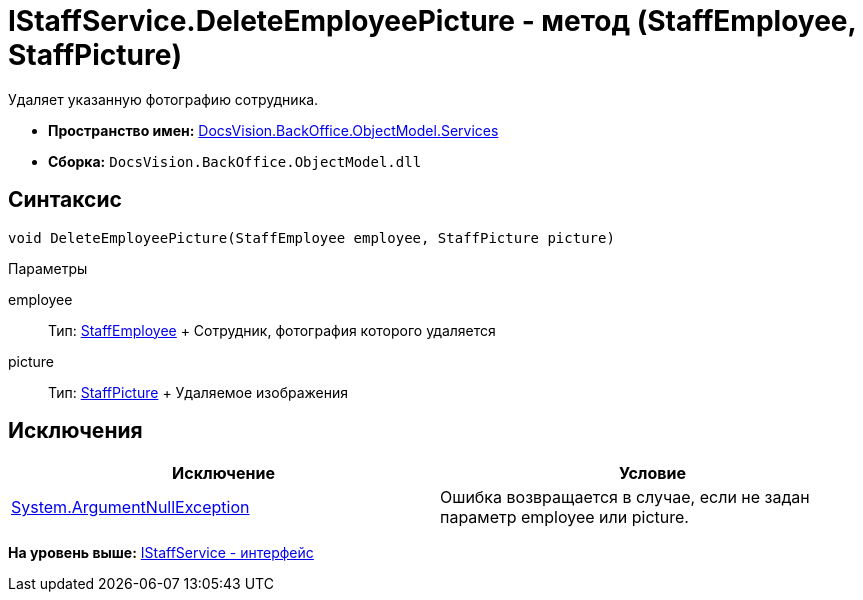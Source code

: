 = IStaffService.DeleteEmployeePicture - метод (StaffEmployee, StaffPicture)

Удаляет указанную фотографию сотрудника.

* [.keyword]*Пространство имен:* xref:Services_NS.adoc[DocsVision.BackOffice.ObjectModel.Services]
* [.keyword]*Сборка:* [.ph .filepath]`DocsVision.BackOffice.ObjectModel.dll`

== Синтаксис

[source,pre,codeblock,language-csharp]
----
void DeleteEmployeePicture(StaffEmployee employee, StaffPicture picture)
----

Параметры

employee::
  Тип: xref:../StaffEmployee_CL.adoc[StaffEmployee]
  +
  Сотрудник, фотография которого удаляется
picture::
  Тип: xref:../StaffPicture_CL.adoc[StaffPicture]
  +
  Удаляемое изображения

== Исключения

[cols=",",options="header",]
|===
|Исключение |Условие
|http://msdn.microsoft.com/ru-ru/library/system.argumentnullexception.aspx[System.ArgumentNullException] |Ошибка возвращается в случае, если не задан параметр employee или picture.
|===

*На уровень выше:* xref:../../../../../api/DocsVision/BackOffice/ObjectModel/Services/IStaffService_IN.adoc[IStaffService - интерфейс]
